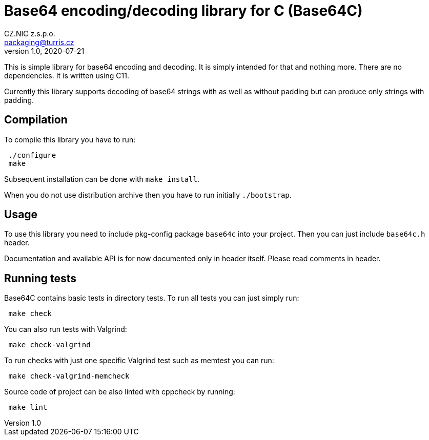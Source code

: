 = Base64 encoding/decoding library for C (Base64C)
CZ.NIC z.s.p.o. <packaging@turris.cz>
v1.0, 2020-07-21
:icons:

This is simple library for base64 encoding and decoding. It is simply intended for
that and nothing more. There are no dependencies. It is written using C11.

Currently this library supports decoding of base64 strings with as well as without
padding but can produce only strings with padding.


== Compilation

To compile this library you have to run:

----
 ./configure
 make
----

Subsequent installation can be done with `make install`.

When you do not use distribution archive then you have to run initially
`./bootstrap`.


== Usage

To use this library you need to include pkg-config package `base64c` into your
project. Then you can just include `base64c.h` header.

Documentation and available API is for now documented only in header itself.
Please read comments in header.


== Running tests

Base64C contains basic tests in directory tests. To run all tests you can just simply
run:

----
 make check
----

You can also run tests with Valgrind:

----
 make check-valgrind
----

To run checks with just one specific Valgrind test such as memtest you can run:

----
 make check-valgrind-memcheck
----

Source code of project can be also linted with cppcheck by running:

----
 make lint
----
